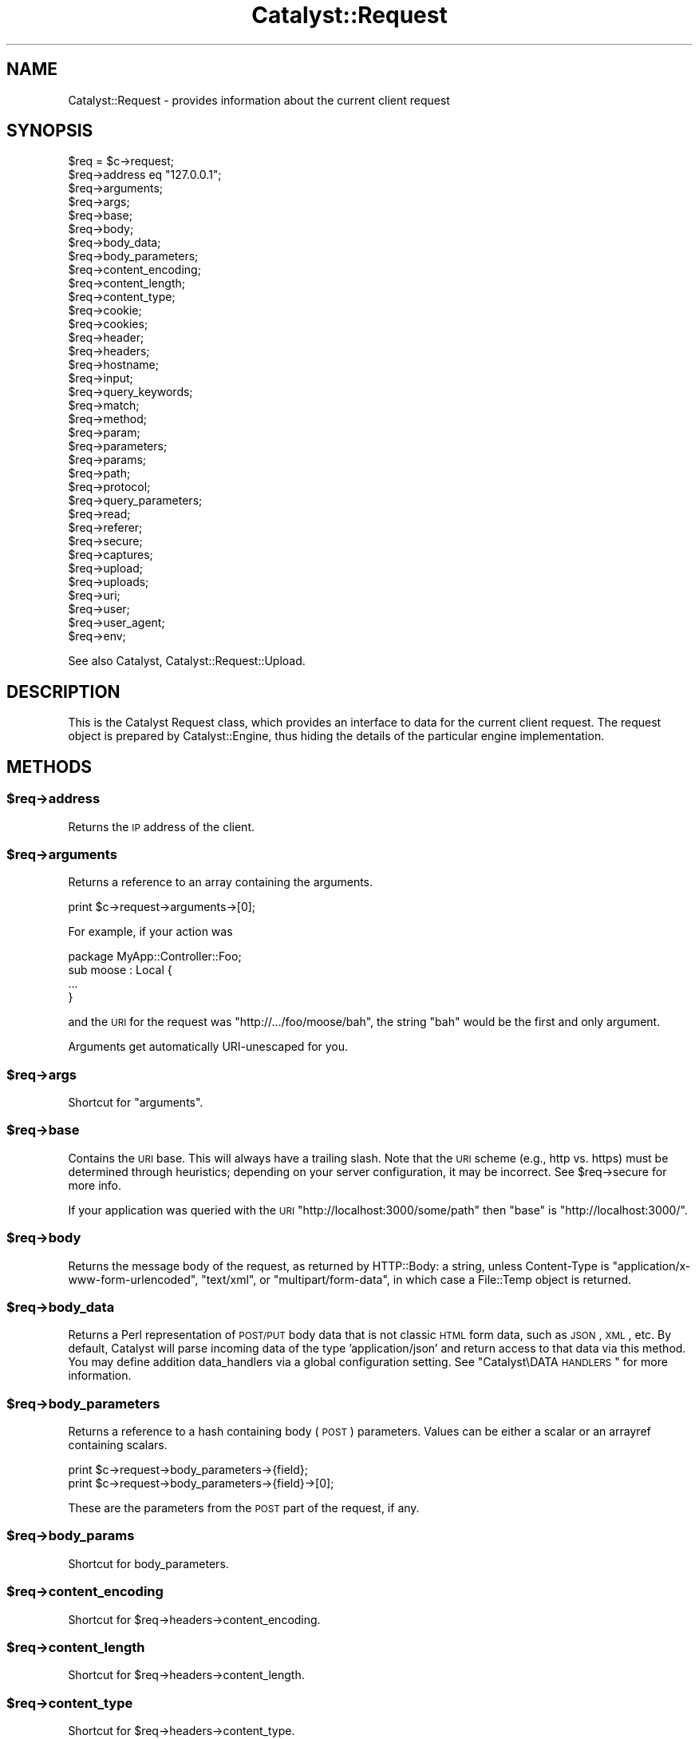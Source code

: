 .\" Automatically generated by Pod::Man 2.25 (Pod::Simple 3.20)
.\"
.\" Standard preamble:
.\" ========================================================================
.de Sp \" Vertical space (when we can't use .PP)
.if t .sp .5v
.if n .sp
..
.de Vb \" Begin verbatim text
.ft CW
.nf
.ne \\$1
..
.de Ve \" End verbatim text
.ft R
.fi
..
.\" Set up some character translations and predefined strings.  \*(-- will
.\" give an unbreakable dash, \*(PI will give pi, \*(L" will give a left
.\" double quote, and \*(R" will give a right double quote.  \*(C+ will
.\" give a nicer C++.  Capital omega is used to do unbreakable dashes and
.\" therefore won't be available.  \*(C` and \*(C' expand to `' in nroff,
.\" nothing in troff, for use with C<>.
.tr \(*W-
.ds C+ C\v'-.1v'\h'-1p'\s-2+\h'-1p'+\s0\v'.1v'\h'-1p'
.ie n \{\
.    ds -- \(*W-
.    ds PI pi
.    if (\n(.H=4u)&(1m=24u) .ds -- \(*W\h'-12u'\(*W\h'-12u'-\" diablo 10 pitch
.    if (\n(.H=4u)&(1m=20u) .ds -- \(*W\h'-12u'\(*W\h'-8u'-\"  diablo 12 pitch
.    ds L" ""
.    ds R" ""
.    ds C` ""
.    ds C' ""
'br\}
.el\{\
.    ds -- \|\(em\|
.    ds PI \(*p
.    ds L" ``
.    ds R" ''
'br\}
.\"
.\" Escape single quotes in literal strings from groff's Unicode transform.
.ie \n(.g .ds Aq \(aq
.el       .ds Aq '
.\"
.\" If the F register is turned on, we'll generate index entries on stderr for
.\" titles (.TH), headers (.SH), subsections (.SS), items (.Ip), and index
.\" entries marked with X<> in POD.  Of course, you'll have to process the
.\" output yourself in some meaningful fashion.
.ie \nF \{\
.    de IX
.    tm Index:\\$1\t\\n%\t"\\$2"
..
.    nr % 0
.    rr F
.\}
.el \{\
.    de IX
..
.\}
.\" ========================================================================
.\"
.IX Title "Catalyst::Request 3"
.TH Catalyst::Request 3 "2014-11-14" "perl v5.16.3" "User Contributed Perl Documentation"
.\" For nroff, turn off justification.  Always turn off hyphenation; it makes
.\" way too many mistakes in technical documents.
.if n .ad l
.nh
.SH "NAME"
Catalyst::Request \- provides information about the current client request
.SH "SYNOPSIS"
.IX Header "SYNOPSIS"
.Vb 10
\&    $req = $c\->request;
\&    $req\->address eq "127.0.0.1";
\&    $req\->arguments;
\&    $req\->args;
\&    $req\->base;
\&    $req\->body;
\&    $req\->body_data;
\&    $req\->body_parameters;
\&    $req\->content_encoding;
\&    $req\->content_length;
\&    $req\->content_type;
\&    $req\->cookie;
\&    $req\->cookies;
\&    $req\->header;
\&    $req\->headers;
\&    $req\->hostname;
\&    $req\->input;
\&    $req\->query_keywords;
\&    $req\->match;
\&    $req\->method;
\&    $req\->param;
\&    $req\->parameters;
\&    $req\->params;
\&    $req\->path;
\&    $req\->protocol;
\&    $req\->query_parameters;
\&    $req\->read;
\&    $req\->referer;
\&    $req\->secure;
\&    $req\->captures;
\&    $req\->upload;
\&    $req\->uploads;
\&    $req\->uri;
\&    $req\->user;
\&    $req\->user_agent;
\&    $req\->env;
.Ve
.PP
See also Catalyst, Catalyst::Request::Upload.
.SH "DESCRIPTION"
.IX Header "DESCRIPTION"
This is the Catalyst Request class, which provides an interface to data for the
current client request. The request object is prepared by Catalyst::Engine,
thus hiding the details of the particular engine implementation.
.SH "METHODS"
.IX Header "METHODS"
.ie n .SS "$req\->address"
.el .SS "\f(CW$req\fP\->address"
.IX Subsection "$req->address"
Returns the \s-1IP\s0 address of the client.
.ie n .SS "$req\->arguments"
.el .SS "\f(CW$req\fP\->arguments"
.IX Subsection "$req->arguments"
Returns a reference to an array containing the arguments.
.PP
.Vb 1
\&    print $c\->request\->arguments\->[0];
.Ve
.PP
For example, if your action was
.PP
.Vb 1
\&    package MyApp::Controller::Foo;
\&
\&    sub moose : Local {
\&        ...
\&    }
.Ve
.PP
and the \s-1URI\s0 for the request was \f(CW\*(C`http://.../foo/moose/bah\*(C'\fR, the string \f(CW\*(C`bah\*(C'\fR
would be the first and only argument.
.PP
Arguments get automatically URI-unescaped for you.
.ie n .SS "$req\->args"
.el .SS "\f(CW$req\fP\->args"
.IX Subsection "$req->args"
Shortcut for \*(L"arguments\*(R".
.ie n .SS "$req\->base"
.el .SS "\f(CW$req\fP\->base"
.IX Subsection "$req->base"
Contains the \s-1URI\s0 base. This will always have a trailing slash. Note that the
\&\s-1URI\s0 scheme (e.g., http vs. https) must be determined through heuristics;
depending on your server configuration, it may be incorrect. See \f(CW$req\fR\->secure
for more info.
.PP
If your application was queried with the \s-1URI\s0
\&\f(CW\*(C`http://localhost:3000/some/path\*(C'\fR then \f(CW\*(C`base\*(C'\fR is \f(CW\*(C`http://localhost:3000/\*(C'\fR.
.ie n .SS "$req\->body"
.el .SS "\f(CW$req\fP\->body"
.IX Subsection "$req->body"
Returns the message body of the request, as returned by HTTP::Body: a string,
unless Content-Type is \f(CW\*(C`application/x\-www\-form\-urlencoded\*(C'\fR, \f(CW\*(C`text/xml\*(C'\fR, or
\&\f(CW\*(C`multipart/form\-data\*(C'\fR, in which case a File::Temp object is returned.
.ie n .SS "$req\->body_data"
.el .SS "\f(CW$req\fP\->body_data"
.IX Subsection "$req->body_data"
Returns a Perl representation of \s-1POST/PUT\s0 body data that is not classic \s-1HTML\s0
form data, such as \s-1JSON\s0, \s-1XML\s0, etc.  By default, Catalyst will parse incoming
data of the type 'application/json' and return access to that data via this
method.  You may define addition data_handlers via a global configuration
setting.  See \*(L"Catalyst\eDATA \s-1HANDLERS\s0\*(R" for more information.
.ie n .SS "$req\->body_parameters"
.el .SS "\f(CW$req\fP\->body_parameters"
.IX Subsection "$req->body_parameters"
Returns a reference to a hash containing body (\s-1POST\s0) parameters. Values can
be either a scalar or an arrayref containing scalars.
.PP
.Vb 2
\&    print $c\->request\->body_parameters\->{field};
\&    print $c\->request\->body_parameters\->{field}\->[0];
.Ve
.PP
These are the parameters from the \s-1POST\s0 part of the request, if any.
.ie n .SS "$req\->body_params"
.el .SS "\f(CW$req\fP\->body_params"
.IX Subsection "$req->body_params"
Shortcut for body_parameters.
.ie n .SS "$req\->content_encoding"
.el .SS "\f(CW$req\fP\->content_encoding"
.IX Subsection "$req->content_encoding"
Shortcut for \f(CW$req\fR\->headers\->content_encoding.
.ie n .SS "$req\->content_length"
.el .SS "\f(CW$req\fP\->content_length"
.IX Subsection "$req->content_length"
Shortcut for \f(CW$req\fR\->headers\->content_length.
.ie n .SS "$req\->content_type"
.el .SS "\f(CW$req\fP\->content_type"
.IX Subsection "$req->content_type"
Shortcut for \f(CW$req\fR\->headers\->content_type.
.ie n .SS "$req\->cookie"
.el .SS "\f(CW$req\fP\->cookie"
.IX Subsection "$req->cookie"
A convenient method to access \f(CW$req\fR\->cookies.
.PP
.Vb 2
\&    $cookie  = $c\->request\->cookie(\*(Aqname\*(Aq);
\&    @cookies = $c\->request\->cookie;
.Ve
.ie n .SS "$req\->cookies"
.el .SS "\f(CW$req\fP\->cookies"
.IX Subsection "$req->cookies"
Returns a reference to a hash containing the cookies.
.PP
.Vb 1
\&    print $c\->request\->cookies\->{mycookie}\->value;
.Ve
.PP
The cookies in the hash are indexed by name, and the values are CGI::Simple::Cookie
objects.
.ie n .SS "$req\->header"
.el .SS "\f(CW$req\fP\->header"
.IX Subsection "$req->header"
Shortcut for \f(CW$req\fR\->headers\->header.
.ie n .SS "$req\->headers"
.el .SS "\f(CW$req\fP\->headers"
.IX Subsection "$req->headers"
Returns an HTTP::Headers object containing the headers for the current request.
.PP
.Vb 1
\&    print $c\->request\->headers\->header(\*(AqX\-Catalyst\*(Aq);
.Ve
.ie n .SS "$req\->hostname"
.el .SS "\f(CW$req\fP\->hostname"
.IX Subsection "$req->hostname"
Returns the hostname of the client. Use \f(CW\*(C`$req\->uri\->host\*(C'\fR to get the hostname of the server.
.ie n .SS "$req\->input"
.el .SS "\f(CW$req\fP\->input"
.IX Subsection "$req->input"
Alias for \f(CW$req\fR\->body.
.ie n .SS "$req\->query_keywords"
.el .SS "\f(CW$req\fP\->query_keywords"
.IX Subsection "$req->query_keywords"
Contains the keywords portion of a query string, when no '=' signs are
present.
.PP
.Vb 1
\&    http://localhost/path?some+keywords
\&
\&    $c\->request\->query_keywords will contain \*(Aqsome keywords\*(Aq
.Ve
.ie n .SS "$req\->match"
.el .SS "\f(CW$req\fP\->match"
.IX Subsection "$req->match"
This contains the matching part of a Regex action. Otherwise
it returns the same as 'action', except for default actions,
which return an empty string.
.ie n .SS "$req\->method"
.el .SS "\f(CW$req\fP\->method"
.IX Subsection "$req->method"
Contains the request method (\f(CW\*(C`GET\*(C'\fR, \f(CW\*(C`POST\*(C'\fR, \f(CW\*(C`HEAD\*(C'\fR, etc).
.ie n .SS "$req\->param"
.el .SS "\f(CW$req\fP\->param"
.IX Subsection "$req->param"
Returns \s-1GET\s0 and \s-1POST\s0 parameters with a \s-1CGI\s0.pm\-compatible param method. This
is an alternative method for accessing parameters in \f(CW$c\fR\->req\->parameters.
.PP
.Vb 3
\&    $value  = $c\->request\->param( \*(Aqfoo\*(Aq );
\&    @values = $c\->request\->param( \*(Aqfoo\*(Aq );
\&    @params = $c\->request\->param;
.Ve
.PP
Like \s-1CGI\s0, and \fBunlike\fR earlier versions of Catalyst, passing multiple
arguments to this method, like this:
.PP
.Vb 1
\&    $c\->request\->param( \*(Aqfoo\*(Aq, \*(Aqbar\*(Aq, \*(Aqgorch\*(Aq, \*(Aqquxx\*(Aq );
.Ve
.PP
will set the parameter \f(CW\*(C`foo\*(C'\fR to the multiple values \f(CW\*(C`bar\*(C'\fR, \f(CW\*(C`gorch\*(C'\fR and
\&\f(CW\*(C`quxx\*(C'\fR. Previously this would have added \f(CW\*(C`bar\*(C'\fR as another value to \f(CW\*(C`foo\*(C'\fR
(creating it if it didn't exist before), and \f(CW\*(C`quxx\*(C'\fR as another value for
\&\f(CW\*(C`gorch\*(C'\fR.
.PP
\&\fB\s-1NOTE\s0\fR this is considered a legacy interface and care should be taken when
using it. \f(CW\*(C`scalar $c\->req\->param( \*(Aqfoo\*(Aq )\*(C'\fR will return only the first
\&\f(CW\*(C`foo\*(C'\fR param even if multiple are present; \f(CW\*(C`$c\->req\->param( \*(Aqfoo\*(Aq )\*(C'\fR will
return a list of as many are present, which can have unexpected consequences
when writing code of the form:
.PP
.Vb 4
\&    $foo\->bar(
\&        a => \*(Aqb\*(Aq,
\&        baz => $c\->req\->param( \*(Aqbaz\*(Aq ),
\&    );
.Ve
.PP
If multiple \f(CW\*(C`baz\*(C'\fR parameters are provided this code might corrupt data or
cause a hash initialization error. For a more straightforward interface see
\&\f(CW\*(C`$c\->req\->parameters\*(C'\fR.
.PP
\&\fB\s-1NOTE\s0\fR Interfaces like this, which are based on \s-1CGI\s0 and the \f(CW\*(C`param\*(C'\fR method
are now known to cause demonstrated exploits. It is highly recommended that you
avoid using this method, and migrate existing code away from it.  Here's the
whitepaper of the exploit:
.PP
http://blog.gerv.net/2014/10/new\-class\-of\-vulnerability\-in\-perl\-web\-applications/ <http://blog.gerv.net/2014/10/new-class-of-vulnerability-in-perl-web-applications/>
.PP
Basically this is an exploit that takes advantage of how \eparam will do one thing
in scalar context and another thing in list context.  This is combined with how Perl
chooses to deal with duplicate keys in a hash definition by overwriting the value of
existing keys with a new value if the same key shows up again.  Generally you will be
vulnerale to this exploit if you are using this method in a direct assignment in a
hash, such as with a DBIx::Class create statement.  For example, if you have
parameters like:
.PP
.Vb 1
\&    user?user=123&foo=a&foo=user&foo=456
.Ve
.PP
You could end up with extra parameters injected into your method calls:
.PP
.Vb 4
\&    $c\->model(\*(AqUser\*(Aq)\->create({
\&      user => $c\->req\->param(\*(Aquser\*(Aq),
\&      foo => $c\->req\->param(\*(Aqfoo\*(Aq),
\&    });
.Ve
.PP
Which would look like:
.PP
.Vb 4
\&    $c\->model(\*(AqUser\*(Aq)\->create({
\&      user => 123,
\&      foo => qw(a user 456),
\&    });
.Ve
.PP
(or to be absolutely clear if you are not seeing it):
.PP
.Vb 4
\&    $c\->model(\*(AqUser\*(Aq)\->create({
\&      user => 456,
\&      foo => \*(Aqa\*(Aq,
\&    });
.Ve
.PP
Possible remediations include scrubbing your parameters with a form validator like
HTML::FormHandler or being careful to force scalar context using the scalar
keyword:
.PP
.Vb 4
\&    $c\->model(\*(AqUser\*(Aq)\->create({
\&      user => scalar($c\->req\->param(\*(Aquser\*(Aq)),
\&      foo => scalar($c\->req\->param(\*(Aqfoo\*(Aq)),
\&    });
.Ve
.PP
Upcoming versions of Catalyst will disable this interface by default and require
you to positively enable it should you require it for backwards compatibility reasons.
.ie n .SS "$req\->parameters"
.el .SS "\f(CW$req\fP\->parameters"
.IX Subsection "$req->parameters"
Returns a reference to a hash containing \s-1GET\s0 and \s-1POST\s0 parameters. Values can
be either a scalar or an arrayref containing scalars.
.PP
.Vb 2
\&    print $c\->request\->parameters\->{field};
\&    print $c\->request\->parameters\->{field}\->[0];
.Ve
.PP
This is the combination of \f(CW\*(C`query_parameters\*(C'\fR and \f(CW\*(C`body_parameters\*(C'\fR.
.ie n .SS "$req\->params"
.el .SS "\f(CW$req\fP\->params"
.IX Subsection "$req->params"
Shortcut for \f(CW$req\fR\->parameters.
.ie n .SS "$req\->path"
.el .SS "\f(CW$req\fP\->path"
.IX Subsection "$req->path"
Returns the path, i.e. the part of the \s-1URI\s0 after \f(CW$req\fR\->base, for the current request.
.PP
.Vb 1
\&    http://localhost/path/foo
\&
\&    $c\->request\->path will contain \*(Aqpath/foo\*(Aq
.Ve
.ie n .SS "$req\->path_info"
.el .SS "\f(CW$req\fP\->path_info"
.IX Subsection "$req->path_info"
Alias for path, added for compatibility with \s-1CGI\s0.
.ie n .SS "$req\->protocol"
.el .SS "\f(CW$req\fP\->protocol"
.IX Subsection "$req->protocol"
Returns the protocol (\s-1HTTP/1\s0.0 or \s-1HTTP/1\s0.1) used for the current request.
.ie n .SS "$req\->query_parameters"
.el .SS "\f(CW$req\fP\->query_parameters"
.IX Subsection "$req->query_parameters"
.ie n .SS "$req\->query_params"
.el .SS "\f(CW$req\fP\->query_params"
.IX Subsection "$req->query_params"
Returns a reference to a hash containing query string (\s-1GET\s0) parameters. Values can
be either a scalar or an arrayref containing scalars.
.PP
.Vb 2
\&    print $c\->request\->query_parameters\->{field};
\&    print $c\->request\->query_parameters\->{field}\->[0];
.Ve
.ie n .SS "$req\->read( [$maxlength] )"
.el .SS "\f(CW$req\fP\->read( [$maxlength] )"
.IX Subsection "$req->read( [$maxlength] )"
Reads a chunk of data from the request body. This method is intended to be
used in a while loop, reading \f(CW$maxlength\fR bytes on every call. \f(CW$maxlength\fR
defaults to the size of the request if not specified.
.ie n .SS "$req\->read_chunk(\e$buff, $max)"
.el .SS "\f(CW$req\fP\->read_chunk(\e$buff, \f(CW$max\fP)"
.IX Subsection "$req->read_chunk($buff, $max)"
Reads a chunk.
.PP
You have to set MyApp\->config(parse_on_demand => 1) to use this directly.
.ie n .SS "$req\->referer"
.el .SS "\f(CW$req\fP\->referer"
.IX Subsection "$req->referer"
Shortcut for \f(CW$req\fR\->headers\->referer. Returns the referring page.
.ie n .SS "$req\->secure"
.el .SS "\f(CW$req\fP\->secure"
.IX Subsection "$req->secure"
Returns true or false, indicating whether the connection is secure
(https). The reliability of \f(CW$req\fR\->secure may depend on your server
configuration; Catalyst relies on \s-1PSGI\s0 to determine whether or not a
request is secure (Catalyst looks at psgi.url_scheme), and different
\&\s-1PSGI\s0 servers may make this determination in different ways (as by
directly passing along information from the server, interpreting any of
several \s-1HTTP\s0 headers, or using heuristics of their own).
.ie n .SS "$req\->captures"
.el .SS "\f(CW$req\fP\->captures"
.IX Subsection "$req->captures"
Returns a reference to an array containing captured args from chained
actions or regex captures.
.PP
.Vb 1
\&    my @captures = @{ $c\->request\->captures };
.Ve
.ie n .SS "$req\->upload"
.el .SS "\f(CW$req\fP\->upload"
.IX Subsection "$req->upload"
A convenient method to access \f(CW$req\fR\->uploads.
.PP
.Vb 3
\&    $upload  = $c\->request\->upload(\*(Aqfield\*(Aq);
\&    @uploads = $c\->request\->upload(\*(Aqfield\*(Aq);
\&    @fields  = $c\->request\->upload;
\&
\&    for my $upload ( $c\->request\->upload(\*(Aqfield\*(Aq) ) {
\&        print $upload\->filename;
\&    }
.Ve
.ie n .SS "$req\->uploads"
.el .SS "\f(CW$req\fP\->uploads"
.IX Subsection "$req->uploads"
Returns a reference to a hash containing uploads. Values can be either a
Catalyst::Request::Upload object, or an arrayref of
Catalyst::Request::Upload objects.
.PP
.Vb 2
\&    my $upload = $c\->request\->uploads\->{field};
\&    my $upload = $c\->request\->uploads\->{field}\->[0];
.Ve
.ie n .SS "$req\->uri"
.el .SS "\f(CW$req\fP\->uri"
.IX Subsection "$req->uri"
Returns a \s-1URI\s0 object for the current request. Stringifies to the \s-1URI\s0 text.
.ie n .SS "$req\->mangle_params( { key => 'value' }, $appendmode);"
.el .SS "\f(CW$req\fP\->mangle_params( { key => 'value' }, \f(CW$appendmode\fP);"
.IX Subsection "$req->mangle_params( { key => 'value' }, $appendmode);"
Returns a hashref of parameters stemming from the current request's params,
plus the ones supplied.  Keys for which no current param exists will be
added, keys with undefined values will be removed and keys with existing
params will be replaced.  Note that you can supply a true value as the final
argument to change behavior with regards to existing parameters, appending
values rather than replacing them.
.PP
A quick example:
.PP
.Vb 3
\&  # URI query params foo=1
\&  my $hashref = $req\->mangle_params({ foo => 2 });
\&  # Result is query params of foo=2
.Ve
.PP
versus append mode:
.PP
.Vb 3
\&  # URI query params foo=1
\&  my $hashref = $req\->mangle_params({ foo => 2 }, 1);
\&  # Result is query params of foo=1&foo=2
.Ve
.PP
This is the code behind \f(CW\*(C`uri_with\*(C'\fR.
.ie n .SS "$req\->uri_with( { key => 'value' } );"
.el .SS "\f(CW$req\fP\->uri_with( { key => 'value' } );"
.IX Subsection "$req->uri_with( { key => 'value' } );"
Returns a rewritten \s-1URI\s0 object for the current request. Key/value pairs
passed in will override existing parameters. You can remove an existing
parameter by passing in an undef value. Unmodified pairs will be
preserved.
.PP
You may also pass an optional second parameter that puts \f(CW\*(C`uri_with\*(C'\fR into
append mode:
.PP
.Vb 1
\&  $req\->uri_with( { key => \*(Aqvalue\*(Aq }, { mode => \*(Aqappend\*(Aq } );
.Ve
.PP
See \f(CW\*(C`mangle_params\*(C'\fR for an explanation of this behavior.
.ie n .SS "$req\->remote_user"
.el .SS "\f(CW$req\fP\->remote_user"
.IX Subsection "$req->remote_user"
Returns the value of the \f(CW\*(C`REMOTE_USER\*(C'\fR environment variable.
.ie n .SS "$req\->user_agent"
.el .SS "\f(CW$req\fP\->user_agent"
.IX Subsection "$req->user_agent"
Shortcut to \f(CW$req\fR\->headers\->user_agent. Returns the user agent (browser)
version string.
.ie n .SS "$req\->io_fh"
.el .SS "\f(CW$req\fP\->io_fh"
.IX Subsection "$req->io_fh"
Returns a psgix.io bidirectional socket, if your server supports one.  Used for
when you want to jailbreak out of \s-1PSGI\s0 and handle bidirectional client server
communication manually, such as when you are using cometd or websockets.
.SH "SETUP METHODS"
.IX Header "SETUP METHODS"
You should never need to call these yourself in application code,
however they are useful if extending Catalyst by applying a request role.
.ie n .SS "$self\->\fIprepare_headers()\fP"
.el .SS "\f(CW$self\fP\->\fIprepare_headers()\fP"
.IX Subsection "$self->prepare_headers()"
Sets up the \f(CW\*(C`$res\->headers\*(C'\fR accessor.
.ie n .SS "$self\->\fIprepare_body()\fP"
.el .SS "\f(CW$self\fP\->\fIprepare_body()\fP"
.IX Subsection "$self->prepare_body()"
Sets up the body using HTTP::Body
.ie n .SS "$self\->\fIprepare_body_chunk()\fP"
.el .SS "\f(CW$self\fP\->\fIprepare_body_chunk()\fP"
.IX Subsection "$self->prepare_body_chunk()"
Add a chunk to the request body.
.ie n .SS "$self\->\fIprepare_body_parameters()\fP"
.el .SS "\f(CW$self\fP\->\fIprepare_body_parameters()\fP"
.IX Subsection "$self->prepare_body_parameters()"
Sets up parameters from body.
.ie n .SS "$self\->\fIprepare_cookies()\fP"
.el .SS "\f(CW$self\fP\->\fIprepare_cookies()\fP"
.IX Subsection "$self->prepare_cookies()"
Parse cookies from header. Sets up a CGI::Simple::Cookie object.
.ie n .SS "$self\->\fIprepare_connection()\fP"
.el .SS "\f(CW$self\fP\->\fIprepare_connection()\fP"
.IX Subsection "$self->prepare_connection()"
Sets up various fields in the request like the local and remote addresses,
request method, hostname requested etc.
.ie n .SS "$self\->\fIprepare_parameters()\fP"
.el .SS "\f(CW$self\fP\->\fIprepare_parameters()\fP"
.IX Subsection "$self->prepare_parameters()"
Ensures that the body has been parsed, then builds the parameters, which are
combined from those in the request and those in the body.
.PP
If parameters have already been set will clear the parameters and build them again.
.ie n .SS "$self\->env"
.el .SS "\f(CW$self\fP\->env"
.IX Subsection "$self->env"
Access to the raw \s-1PSGI\s0 env.
.SS "meta"
.IX Subsection "meta"
Provided by Moose
.SH "AUTHORS"
.IX Header "AUTHORS"
Catalyst Contributors, see Catalyst.pm
.SH "COPYRIGHT"
.IX Header "COPYRIGHT"
This library is free software. You can redistribute it and/or modify
it under the same terms as Perl itself.
